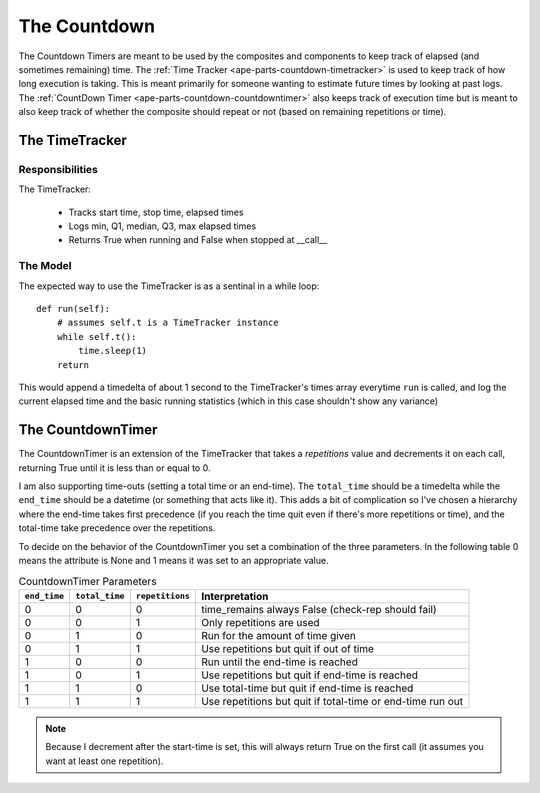 The Countdown
=============

The Countdown Timers are meant to be used by the composites and components to keep track of elapsed (and sometimes remaining) time. The :ref:`Time Tracker <ape-parts-countdown-timetracker>` is used to keep track of how long execution is taking. This is meant primarily for someone wanting to estimate future times by looking at past logs. The :ref:`CountDown Timer <ape-parts-countdown-countdowntimer>` also keeps track of execution time but is meant to also keep track of whether the composite should repeat or not (based on remaining repetitions or time).


.. module:: theape.parts.countdown.countdown







.. _ape-parts-countdown-timetracker:

The TimeTracker
---------------

Responsibilities
~~~~~~~~~~~~~~~~

The TimeTracker:

    * Tracks start time, stop time, elapsed times

    * Logs min, Q1, median, Q3, max elapsed times

    * Returns True when running and False when stopped at __call__

The Model
~~~~~~~~~

.. uml::

   BaseClass <|-- TimeTracker
   TimeTracker : Bool __call__()
   TimeTracker : start
   TimeTracker : elapsed_times
   TimeTracker : __init__(log_level)

.. module:: theape.parts.countdown.countdown
.. autosummary::
   :toctree: api

   TimeTracker.__init__
   TimeTracker.log
   TimeTracker.append
   TimeTracker.percentile
   TimeTracker.__call__

   



The expected way to use the TimeTracker is as a sentinal in a while loop::

   
   def run(self):
       # assumes self.t is a TimeTracker instance
       while self.t():
           time.sleep(1)
       return

This would append a timedelta of about 1 second to the TimeTracker's times array everytime ``run`` is called, and log the current elapsed time and the basic running statistics (which in this case shouldn't show any variance)


.. _ape-parts-countdown-countdowntimer:

The CountdownTimer
------------------

The CountdownTimer is an extension of the TimeTracker that takes a `repetitions` value and decrements it on each call, returning True until it is less than or equal to 0.

I am also supporting time-outs (setting a total time or an end-time). The ``total_time`` should be a timedelta while the ``end_time`` should be a datetime (or something that acts like it). This adds a bit of complication so I've chosen a hierarchy where the end-time takes first precedence (if you reach the time quit even if there's more repetitions or time), and the total-time take precedence over the repetitions.

To decide on the behavior of the CountdownTimer you set a combination of the three parameters. In the following table 0 means the attribute is None and 1 means it was set to an appropriate value.

.. csv-table:: CountdownTimer Parameters
   :header: ``end_time``,``total_time``,``repetitions``,Interpretation

   0,0,0, time_remains always False (check-rep should fail)
   0,0,1, Only repetitions are used
   0,1,0, Run for the amount of time given
   0,1,1, Use repetitions but quit if out of time
   1,0,0, Run until the end-time is reached
   1,0,1, Use repetitions but quit if end-time is reached
   1,1,0, Use total-time but quit if end-time is reached
   1,1,1, Use repetitions but quit if total-time or end-time run out

.. note:: Because I decrement after the start-time is set, this will always return True on the first call (it assumes you want at least one repetition).

.. uml::

   TimeTracker <|-- CountdownTimer
   CountdownTimer : __call__()

.. module:: theape.parts.countdown.countdown
.. autosummary::
   :toctree: api

   CountdownTimer



